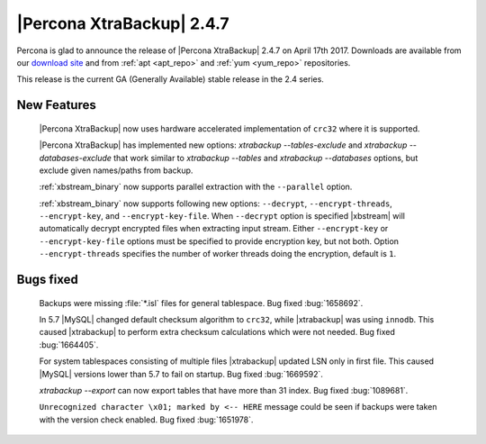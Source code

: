 ==========================
|Percona XtraBackup| 2.4.7
==========================

Percona is glad to announce the release of |Percona XtraBackup| 2.4.7 on
April 17th 2017. Downloads are available from our `download site
<http://www.percona.com/downloads/XtraBackup/Percona-XtraBackup-2.4.7/>`_ and
from :ref:`apt <apt_repo>` and :ref:`yum <yum_repo>` repositories.

This release is the current GA (Generally Available) stable release in the 2.4
series.

New Features
============

 |Percona XtraBackup| now uses hardware accelerated implementation of ``crc32``
 where it is supported.

 |Percona XtraBackup| has implemented new options:
 `xtrabackup --tables-exclude` and
 `xtrabackup --databases-exclude`
 that work similar to `xtrabackup --tables` and
 `xtrabackup --databases`
 options, but exclude given names/paths from backup.

 :ref:`xbstream_binary` now supports parallel extraction with the
 ``--parallel`` option.

 :ref:`xbstream_binary` now supports following new options: ``--decrypt``,
 ``--encrypt-threads``, ``--encrypt-key``, and ``--encrypt-key-file``.
 When ``--decrypt`` option is specified |xbstream| will automatically decrypt
 encrypted files when extracting input stream. Either ``--encrypt-key`` or
 ``--encrypt-key-file`` options must be specified to provide encryption key,
 but not both. Option ``--encrypt-threads`` specifies the number of worker
 threads doing the encryption, default is ``1``.

Bugs fixed
==========

 Backups were missing :file:`*.isl` files for general tablespace. Bug fixed
 :bug:`1658692`.

 In 5.7 |MySQL| changed default checksum algorithm to ``crc32``, while
 |xtrabackup| was using ``innodb``. This caused |xtrabackup| to perform extra
 checksum calculations which were not needed. Bug fixed :bug:`1664405`.

 For system tablespaces consisting of multiple files |xtrabackup| updated LSN
 only in first file. This caused |MySQL| versions lower than 5.7 to fail on
 startup. Bug fixed :bug:`1669592`.

 `xtrabackup --export` can now export tables that have more than 31
 index. Bug fixed :bug:`1089681`.

 ``Unrecognized character \x01; marked by <-- HERE`` message could be seen if
 backups were taken with the version check enabled. Bug fixed
 :bug:`1651978`.
